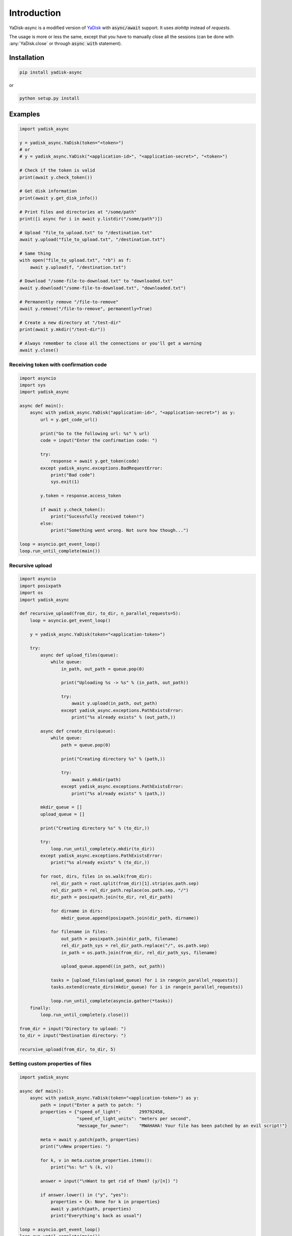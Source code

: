 Introduction
============

.. _YaDisk: https://github.com/ivknv/yadisk

YaDisk-async is a modified version of `YaDisk`_ with :code:`async/await` support.
It uses `aiohttp` instead of `requests`.

The usage is more or less the same, except that you have to manually close
all the sessions (can be done with :any:`YaDisk.close` or through :code:`async with` statement).

Installation
************

.. code:: bash

    pip install yadisk-async

or

.. code:: bash

    python setup.py install

Examples
********

.. code:: python

    import yadisk_async

    y = yadisk_async.YaDisk(token="<token>")
    # or
    # y = yadisk_async.YaDisk("<application-id>", "<application-secret>", "<token>")

    # Check if the token is valid
    print(await y.check_token())

    # Get disk information
    print(await y.get_disk_info())

    # Print files and directories at "/some/path"
    print([i async for i in await y.listdir("/some/path")])

    # Upload "file_to_upload.txt" to "/destination.txt"
    await y.upload("file_to_upload.txt", "/destination.txt")

    # Same thing
    with open("file_to_upload.txt", "rb") as f:
        await y.upload(f, "/destination.txt")

    # Download "/some-file-to-download.txt" to "downloaded.txt"
    await y.download("/some-file-to-download.txt", "downloaded.txt")

    # Permanently remove "/file-to-remove"
    await y.remove("/file-to-remove", permanently=True)

    # Create a new directory at "/test-dir"
    print(await y.mkdir("/test-dir"))

    # Always remember to close all the connections or you'll get a warning
    await y.close()

Receiving token with confirmation code
######################################

.. code:: python

    import asyncio
    import sys
    import yadisk_async

    async def main():
        async with yadisk_async.YaDisk("application-id>", "<application-secret>") as y:
            url = y.get_code_url()

            print("Go to the following url: %s" % url)
            code = input("Enter the confirmation code: ")

            try:
                response = await y.get_token(code)
            except yadisk_async.exceptions.BadRequestError:
                print("Bad code")
                sys.exit(1)

            y.token = response.access_token

            if await y.check_token():
                print("Sucessfully received token!")
            else:
                print("Something went wrong. Not sure how though...")

    loop = asyncio.get_event_loop()
    loop.run_until_complete(main())

Recursive upload
################

.. code:: python

    import asyncio
    import posixpath
    import os
    import yadisk_async

    def recursive_upload(from_dir, to_dir, n_parallel_requests=5):
        loop = asyncio.get_event_loop()

        y = yadisk_async.YaDisk(token="<application-token>")

        try:
            async def upload_files(queue):
                while queue:
                    in_path, out_path = queue.pop(0)

                    print("Uploading %s -> %s" % (in_path, out_path))

                    try:
                        await y.upload(in_path, out_path)
                    except yadisk_async.exceptions.PathExistsError:
                        print("%s already exists" % (out_path,))

            async def create_dirs(queue):
                while queue:
                    path = queue.pop(0)

                    print("Creating directory %s" % (path,))

                    try:
                        await y.mkdir(path)
                    except yadisk_async.exceptions.PathExistsError:
                        print("%s already exists" % (path,))

            mkdir_queue = []
            upload_queue = []

            print("Creating directory %s" % (to_dir,))

            try:
                loop.run_until_complete(y.mkdir(to_dir))
            except yadisk_async.exceptions.PathExistsError:
                print("%s already exists" % (to_dir,))

            for root, dirs, files in os.walk(from_dir):
                rel_dir_path = root.split(from_dir)[1].strip(os.path.sep)
                rel_dir_path = rel_dir_path.replace(os.path.sep, "/")
                dir_path = posixpath.join(to_dir, rel_dir_path)

                for dirname in dirs:
                    mkdir_queue.append(posixpath.join(dir_path, dirname))

                for filename in files:
                    out_path = posixpath.join(dir_path, filename)
                    rel_dir_path_sys = rel_dir_path.replace("/", os.path.sep)
                    in_path = os.path.join(from_dir, rel_dir_path_sys, filename)

                    upload_queue.append((in_path, out_path))

                tasks = [upload_files(upload_queue) for i in range(n_parallel_requests)]
                tasks.extend(create_dirs(mkdir_queue) for i in range(n_parallel_requests))

                loop.run_until_complete(asyncio.gather(*tasks))
        finally:
            loop.run_until_complete(y.close())

    from_dir = input("Directory to upload: ")
    to_dir = input("Destination directory: ")

    recursive_upload(from_dir, to_dir, 5)

Setting custom properties of files
##################################

.. code:: python

    import yadisk_async

    async def main():
        async with yadisk_async.YaDisk(token="<application-token>") as y:
            path = input("Enter a path to patch: ")
            properties = {"speed_of_light":       299792458,
                          "speed_of_light_units": "meters per second",
                          "message_for_owner":    "MWAHAHA! Your file has been patched by an evil script!"}

            meta = await y.patch(path, properties)
            print("\nNew properties: ")

            for k, v in meta.custom_properties.items():
                print("%s: %r" % (k, v))

            answer = input("\nWant to get rid of them? (y/[n]) ")

            if answer.lower() in ("y", "yes"):
                properties = {k: None for k in properties}
                await y.patch(path, properties)
                print("Everything's back as usual")

    loop = asyncio.get_event_loop()
    loop.run_until_complete(main())

Emptying the trash bin
######################

.. code:: python

    import asyncio
    import sys
    import yadisk_async

    async def main():
        async with yadisk_async.YaDisk(token="<application-token>") as y:
            answer = input("Are you sure about this? (y/[n]) ")

            if answer.lower() in ("y", "yes"):
                print("Emptying the trash bin...")
                operation = await y.remove_trash("/")
                print("It might take a while...")

                if operation is None:
                    print("Nevermind. The deed is done.")
                    sys.exit(0)

                while True:
                    status = await y.get_operation_status(operation.href)

                    if status == "in-progress":
                        await asyncio.sleep(5)
                        print("Still waiting...")
                    elif status == "success":
                        print("Success!")
                        break
                    else:
                        print("Got some weird status: %r" % (status,))
                        print("That's not normal")
                        break
            else:
                print("Not going to do anything")

    loop = asyncio.get_event_loop()
    loop.run_until_complete(main())
